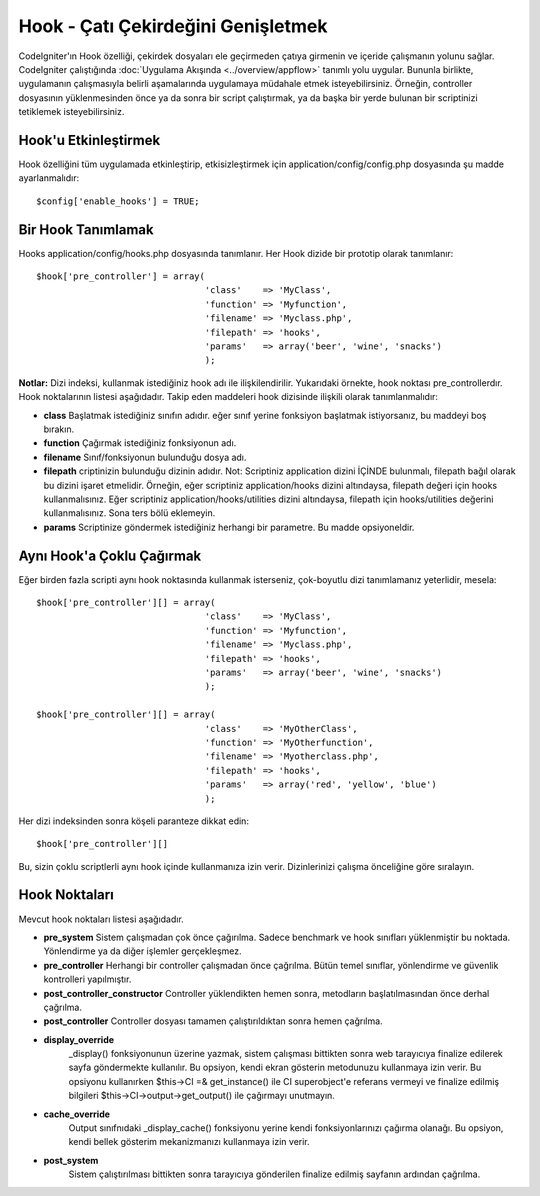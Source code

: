 ###################################
Hook - Çatı Çekirdeğini Genişletmek
###################################

CodeIgniter'ın Hook özelliği, çekirdek dosyaları ele geçirmeden çatıya girmenin ve içeride çalışmanın yolunu sağlar. CodeIgniter çalıştığında :doc:`Uygulama Akışında <../overview/appflow>` tanımlı yolu uygular. Bununla birlikte, uygulamanın çalışmasıyla belirli aşamalarında uygulamaya müdahale etmek isteyebilirsiniz. Örneğin, controller dosyasının yüklenmesinden önce ya da sonra bir script çalıştırmak, ya da başka bir yerde bulunan bir scriptinizi tetiklemek isteyebilirsiniz.

Hook'u Etkinleştirmek
=====================

Hook özelliğini tüm uygulamada etkinleştirip, etkisizleştirmek için application/config/config.php dosyasında şu madde ayarlanmalıdır::

	$config['enable_hooks'] = TRUE;

Bir Hook Tanımlamak
===================

Hooks application/config/hooks.php dosyasında tanımlanır. Her Hook dizide bir prototip olarak tanımlanır::

	$hook['pre_controller'] = array(
	                                'class'    => 'MyClass',
	                                'function' => 'Myfunction',
	                                'filename' => 'Myclass.php',
	                                'filepath' => 'hooks',
	                                'params'   => array('beer', 'wine', 'snacks')
	                                );

**Notlar:**
Dizi indeksi, kullanmak istediğiniz hook adı ile ilişkilendirilir. Yukarıdaki örnekte, hook noktası pre_controllerdır. Hook noktalarının listesi aşağıdadır. Takip eden maddeleri hook dizisinde ilişkili olarak tanımlanmalıdır:

-  **class** Başlatmak istediğiniz sınıfın adıdır. eğer sınıf yerine fonksiyon başlatmak istiyorsanız, bu maddeyi boş bırakın.
-  **function** Çağırmak istediğiniz fonksiyonun adı.
-  **filename** Sınıf/fonksiyonun bulunduğu dosya adı.
-  **filepath** criptinizin bulunduğu dizinin adıdır. Not: Scriptiniz application dizini İÇİNDE bulunmalı, filepath bağıl olarak bu dizini işaret etmelidir. Örneğin, eğer scriptiniz application/hooks dizini altındaysa, filepath değeri için hooks kullanmalısınız. Eğer scriptiniz application/hooks/utilities dizini altındaysa, filepath için hooks/utilities değerini kullanmalısınız. Sona ters bölü eklemeyin.
-  **params** Scriptinize göndermek istediğiniz herhangi bir parametre. Bu madde opsiyoneldir.

Aynı Hook'a Çoklu Çağırmak
==========================

Eğer birden fazla scripti aynı hook noktasında kullanmak isterseniz, çok-boyutlu dizi tanımlamanız yeterlidir, mesela::

	$hook['pre_controller'][] = array(
	                                'class'    => 'MyClass',
	                                'function' => 'Myfunction',
	                                'filename' => 'Myclass.php',
	                                'filepath' => 'hooks',
	                                'params'   => array('beer', 'wine', 'snacks')
	                                );

	$hook['pre_controller'][] = array(
	                                'class'    => 'MyOtherClass',
	                                'function' => 'MyOtherfunction',
	                                'filename' => 'Myotherclass.php',
	                                'filepath' => 'hooks',
	                                'params'   => array('red', 'yellow', 'blue')
	                                );

Her dizi indeksinden sonra köşeli paranteze dikkat edin::

	$hook['pre_controller'][]

Bu, sizin çoklu scriptlerli aynı hook içinde kullanmanıza izin verir. Dizinlerinizi çalışma önceliğine göre sıralayın.

Hook Noktaları
==============

Mevcut hook noktaları listesi aşağıdadır.

-  **pre_system**
   Sistem çalışmadan çok önce çağırılma. Sadece benchmark ve hook sınıfları yüklenmiştir bu noktada. Yönlendirme ya da diğer işlemler gerçekleşmez.
-  **pre_controller**
   Herhangi bir controller çalışmadan önce çağrılma. Bütün temel sınıflar, yönlendirme ve güvenlik kontrolleri yapılmıştır.
-  **post_controller_constructor**
   Controller yüklendikten hemen sonra, metodların başlatılmasından önce derhal çağrılma.
-  **post_controller**
   Controller dosyası tamamen çalıştırıldıktan sonra hemen çağrılma.
-  **display_override**
	_display() fonksiyonunun üzerine yazmak, sistem çalışması bittikten sonra web tarayıcıya finalize edilerek sayfa göndermekte kullanılır. Bu opsiyon, kendi ekran gösterin metodunuzu kullanmaya izin verir. Bu opsiyonu kullanırken $this->CI =& get_instance() ile CI superobject'e referans vermeyi ve finalize edilmiş bilgileri $this->CI->output->get_output() ile çağırmayı unutmayın.
-  **cache_override**
	Output sınıfnıdaki _display_cache() fonksiyonu yerine kendi fonksiyonlarınızı çağırma olanağı. Bu opsiyon, kendi bellek gösterim mekanizmanızı kullanmaya izin verir.
-  **post_system**
	Sistem çalıştırılması bittikten sonra tarayıcıya gönderilen finalize edilmiş sayfanın ardından çağrılma.

